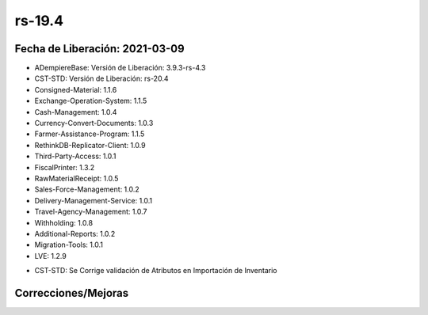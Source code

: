 .. _documento/versión-19-4:

**rs-19.4**
===========

**Fecha de Liberación:** 2021-03-09
-----------------------------------

.. data:: Soporte a versiones

- ADempiereBase: Versión de Liberación: 3.9.3-rs-4.3
- CST-STD: Versión de Liberación: rs-20.4
- Consigned-Material: 1.1.6
- Exchange-Operation-System: 1.1.5
- Cash-Management: 1.0.4
- Currency-Convert-Documents: 1.0.3
- Farmer-Assistance-Program: 1.1.5
- RethinkDB-Replicator-Client: 1.0.9
- Third-Party-Access: 1.0.1
- FiscalPrinter: 1.3.2
- RawMaterialReceipt: 1.0.5
- Sales-Force-Management: 1.0.2
- Delivery-Management-Service: 1.0.1
- Travel-Agency-Management: 1.0.7
- Withholding: 1.0.8
- Additional-Reports: 1.0.2
- Migration-Tools: 1.0.1
- LVE: 1.2.9

.. data:: Detalle Técnico

- CST-STD: Se Corrige validación de Atributos en Importación de Inventario

**Correcciones/Mejoras**
------------------------

.. data:: Correcciones

 - Se Corrige validación de Atributos en Importación de Inventario

.. data:: Mejoras

 - Se puede importar en un inventario fisico el mismo producto con lotes distintos
